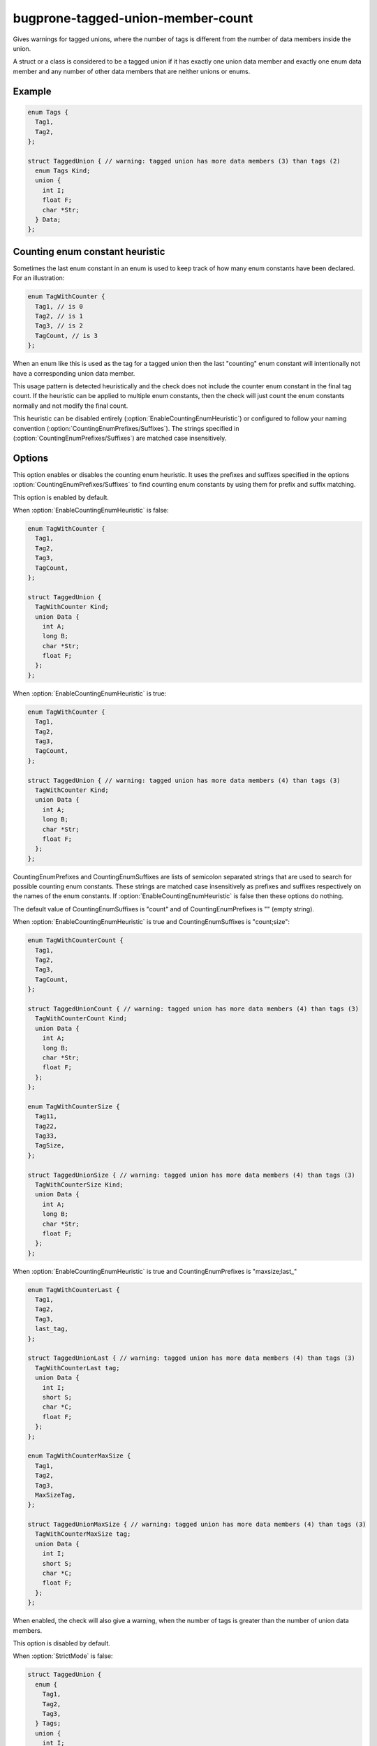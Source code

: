 .. title:: clang-tidy - bugprone-tagged-union-member-count

==================================
bugprone-tagged-union-member-count
==================================

Gives warnings for tagged unions, where the number of tags is
different from the number of data members inside the union.

A struct or a class is considered to be a tagged union if it has
exactly one union data member and exactly one enum data member and
any number of other data members that are neither unions or enums.

Example
=======

.. code-block:: c++

  enum Tags {
    Tag1,
    Tag2,
  };

  struct TaggedUnion { // warning: tagged union has more data members (3) than tags (2)
    enum Tags Kind;
    union {
      int I;
      float F;
      char *Str;
    } Data;
  };

Counting enum constant heuristic
================================

Sometimes the last enum constant in an enum is used to keep track of how many
enum constants have been declared. For an illustration:

.. code-block:: c++

  enum TagWithCounter {
    Tag1, // is 0
    Tag2, // is 1
    Tag3, // is 2
    TagCount, // is 3
  };

When an enum like this is used as the tag for a tagged union then the last
"counting" enum constant will intentionally not have a corresponding union
data member.

This usage pattern is detected heuristically and the check
does not include the counter enum constant in the final tag count.
If the heuristic can be applied to multiple enum constants, then the check will
just count the enum constants normally and not modify the final count.

This heuristic can be disabled entirely (:option:`EnableCountingEnumHeuristic`) or
configured to follow your naming convention (:option:`CountingEnumPrefixes/Suffixes`).
The strings specified in (:option:`CountingEnumPrefixes/Suffixes`) are matched
case insensitively.

Options
=======

.. option:: EnableCountingEnumHeuristic

This option enables or disables the counting enum heuristic.
It uses the prefixes and suffixes specified in the options
:option:`CountingEnumPrefixes/Suffixes` to find counting enum constants by
using them for prefix and suffix matching.

This option is enabled by default.

When :option:`EnableCountingEnumHeuristic` is false:

.. code-block:: c++

  enum TagWithCounter {
    Tag1,
    Tag2,
    Tag3,
    TagCount,
  };

  struct TaggedUnion {
    TagWithCounter Kind;
    union Data {
      int A;
      long B;
      char *Str;
      float F;
    };
  };
 
When :option:`EnableCountingEnumHeuristic` is true:

.. code-block:: c++

  enum TagWithCounter {
    Tag1,
    Tag2,
    Tag3,
    TagCount,
  };

  struct TaggedUnion { // warning: tagged union has more data members (4) than tags (3)
    TagWithCounter Kind;
    union Data {
      int A;
      long B;
      char *Str;
      float F;
    };
  };

.. option:: CountingEnumPrefixes/Suffixes

CountingEnumPrefixes and CountingEnumSuffixes are lists of semicolon
separated strings that are used to search for possible counting enum constants.
These strings are matched case insensitively as prefixes and suffixes
respectively on the names of the enum constants.
If :option:`EnableCountingEnumHeuristic` is false then these options do nothing.

The default value of CountingEnumSuffixes is "count" and of
CountingEnumPrefixes is "" (empty string).

When :option:`EnableCountingEnumHeuristic` is true and CountingEnumSuffixes
is "count;size":

.. code-block:: c++

  enum TagWithCounterCount {
    Tag1,
    Tag2,
    Tag3,
    TagCount,
  };

  struct TaggedUnionCount { // warning: tagged union has more data members (4) than tags (3)
    TagWithCounterCount Kind;
    union Data {
      int A;
      long B;
      char *Str;
      float F;
    };
  };

  enum TagWithCounterSize {
    Tag11,
    Tag22,
    Tag33,
    TagSize,
  };

  struct TaggedUnionSize { // warning: tagged union has more data members (4) than tags (3)
    TagWithCounterSize Kind;
    union Data {
      int A;
      long B;
      char *Str;
      float F;
    };
  };

When :option:`EnableCountingEnumHeuristic` is true and CountingEnumPrefixes is "maxsize;last_"

.. code-block:: c++

  enum TagWithCounterLast {
    Tag1,
    Tag2,
    Tag3,
    last_tag,
  };

  struct TaggedUnionLast { // warning: tagged union has more data members (4) than tags (3)
    TagWithCounterLast tag;
    union Data {
      int I;
      short S;
      char *C;
      float F;
    };
  };

  enum TagWithCounterMaxSize {
    Tag1,
    Tag2,
    Tag3,
    MaxSizeTag,
  };

  struct TaggedUnionMaxSize { // warning: tagged union has more data members (4) than tags (3)
    TagWithCounterMaxSize tag;
    union Data {
      int I;
      short S;
      char *C;
      float F;
    };
  };

.. option:: StrictMode

When enabled, the check will also give a warning, when the number of tags
is greater than the number of union data members.

This option is disabled by default.

When :option:`StrictMode` is false:

.. code-block:: c++

    struct TaggedUnion {
      enum {
        Tag1,
        Tag2,
        Tag3,
      } Tags;
      union {
        int I;
        float F;
      };
    };

When :option:`StrictMode` is true:

.. code-block:: c++

    struct TaggedUnion { // warning: tagged union has fewer data members (2) than tags (3)
      enum {
        Tag1,
        Tag2,
        Tag3,
      } Tags;
      union {
        int I;
        float F;
      };
    };
